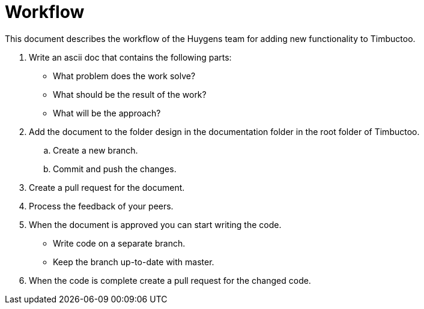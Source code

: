 = Workflow

This document describes the workflow of the Huygens team for adding new functionality to Timbuctoo.

. Write an ascii doc that contains the following parts:
* What problem does the work solve?
* What should be the result of the work?
* What will be the approach?
. Add the document to the folder design in the documentation folder in the root folder of Timbuctoo.
.. Create a new branch.
.. Commit and push the changes.
. Create a pull request for the document.
. Process the feedback of your peers.
. When the document is approved you can start writing the code.
* Write code on a separate branch.
* Keep the branch up-to-date with master.
. When the code is complete create a pull request for the changed code.
